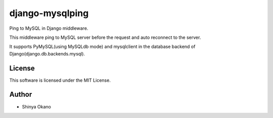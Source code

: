 ================
django-mysqlping
================

|build-status| |pypi| |docs|

Ping to MySQL in Django middleware.

This middleware ping to MySQL server before the request and auto reconnect to the server.

It supports PyMySQL(using MySQLdb mode) and mysqlclient in the database backend of Django(django.db.backends.mysql).

License
=======

This software is licensed under the MIT License.

Author
======

* Shinya Okano

.. |build-status| image:: https://travis-ci.org/tokibito/django-mysqlping.svg?branch=master
   :target: https://travis-ci.org/tokibito/django-mysqlping
.. |docs| image:: https://readthedocs.org/projects/django-mysqlping/badge/?version=latest
   :target: https://readthedocs.org/projects/django-mysqlping/
.. |pypi| image:: https://badge.fury.io/py/django-mysqlping.svg
   :target: http://badge.fury.io/py/django-mysqlping
